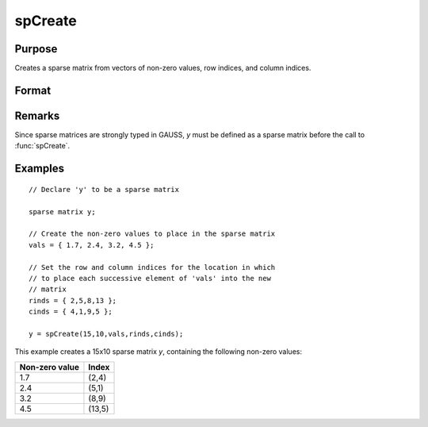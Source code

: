 
spCreate
==============================================

Purpose
----------------
Creates a sparse matrix from vectors of non-zero values, row indices, and column indices.

Format
----------------
.. function:: y = spCreate(r, c, vals, rinds, cinds)

    :param r: rows of output matrix.
    :type r: scalar

    :param c: columns of output matrix.
    :type c: scalar

    :param vals: non-zero values.
    :type vals: Nx1 vector

    :param rinds: row indices of corresponding non-zero values.
    :type rinds: Nx1 vector

    :param cinds: column indices of corresponding non-zero values.
    :type cinds: Nx1 vector

    :returns: y (*RxC sparse matrix*)

Remarks
-------

Since sparse matrices are strongly typed in GAUSS, *y* must be defined as
a sparse matrix before the call to :func:`spCreate`.

Examples
----------------

::

    // Declare 'y' to be a sparse matrix
    
    sparse matrix y;
    
    // Create the non-zero values to place in the sparse matrix
    vals = { 1.7, 2.4, 3.2, 4.5 };
    
    // Set the row and column indices for the location in which
    // to place each successive element of 'vals' into the new 
    // matrix
    rinds = { 2,5,8,13 };
    cinds = { 4,1,9,5 };
    
    y = spCreate(15,10,vals,rinds,cinds);

This example creates a 15x10 sparse matrix *y*, containing the following non-zero values:

================ =======
Non-zero value   Index
================ =======
1.7              (2,4)
2.4              (5,1)
3.2              (8,9)
4.5              (13,5)
================ =======

.. seealso:: Functions :func:`packedToSp`, :func:`denseToSp`, :func:`spEye`

